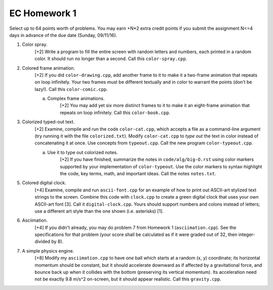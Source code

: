 EC Homework 1
=============

Select up to 64 points worth of problems.  You may earn +N*2 extra credit
points if you submit the assignment N<=4 days in advance of the due date
(Sunday, 09/11/16).

1. Color spray.
     [+2] Write a program to fill the entire screen with random letters and
     numbers, each printed in a random color.  It should run no longer than
     a second.  Call this ``color-spray.cpp``.

2. Colored frame animation.
     [+2] If you did ``color-drawing.cpp``, add another frame to it to make it
     a two-frame animation that repeats on loop infinitely.  Your two frames
     must be different textually and in color to warrant the points (don't be
     lazy!).  Call this ``color-comic.cpp``.

     a. Complex frame animations.
         [+2] You may add yet six more distinct frames to it to make it an
         eight-frame animation that repeats on loop infinitely.  Call this
         ``color-book.cpp``.

3. Colorized typed-out text.
     [+2] Examine, compile and run the code ``color-cat.cpp``, which accepts a
     file as a command-line argument (try running it with the file
     ``colorized.txt``).  Modify ``color-cat.cpp`` to *type out* the text in
     color instead of concatenating it at once.  Use concepts from
     ``typeout.cpp``.  Call the new program ``color-typeout.cpp``.

     a. Use it to type out colorized notes. 
         [+2] If you have finished, summarize the notes in
         ``code/alg/big-O.rst`` using color markers supported by your
         implementation of ``color-typeout``. Use the color markers to
         syntax-highlight the code, key terms, math, and important ideas.
         Call the notes ``notes.txt``.

5. Colored digital clock.
     [+4] Examine, compile and run ``ascii-font.cpp`` for an example of how to
     print out ASCII-art stylized text strings to the screen. Combine this code
     with ``clock.cpp`` to create a green digital clock that uses your own
     ASCII-art font [3]. Call it ``digital-clock.cpp``.  Yours should support
     numbers and colons instead of letters; use a different art style than the
     one shown (i.e. asterisks) [1].

6. Asciimation.
     [+4] If you didn't already, you may do problem 7 from Homework 1
     (``asciimation.cpp``). See the specifications for that problem (your score
     shall be calculated as if it were graded out of 32, then integer-divided
     by 8). 

7. A simple physics engine.
     [+8] Modify my ``asciimation.cpp`` to have *one* ball which starts at a
     random (x, y) coordinate; its horizontal momentum should be constant, but
     it should accelerate downward as if affected by a gravitational force, and
     bounce back up when it collides with the bottom (preserving its vertical
     momentum).  Its acceleration need not be exactly 9.8 m/s^2 on-screen, but
     it should appear realistic. Call this ``gravity.cpp``.
